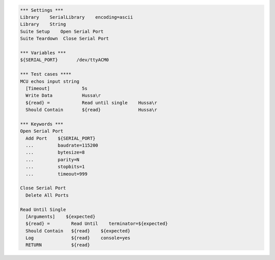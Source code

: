 .. code:: robotframework

  *** Settings ***
  Library    SerialLibrary    encoding=ascii
  Library    String
  Suite Setup    Open Serial Port
  Suite Teardown  Close Serial Port

  *** Variables ***
  ${SERIAL_PORT}       /dev/ttyACM0

  *** Test cases ****
  MCU echos input string
    [Timeout]            5s
    Write Data           Hussa\r
    ${read} =            Read until single    Hussa\r
    Should Contain       ${read}              Hussa\r

  *** Keywords ***
  Open Serial Port
    Add Port    ${SERIAL_PORT}
    ...         baudrate=115200
    ...         bytesize=8
    ...         parity=N
    ...         stopbits=1
    ...         timeout=999

  Close Serial Port
    Delete All Ports

  Read Until Single
    [Arguments]    ${expected}
    ${read} =        Read Until    terminator=${expected}
    Should Contain   ${read}    ${expected}
    Log              ${read}    console=yes
    RETURN           ${read}


